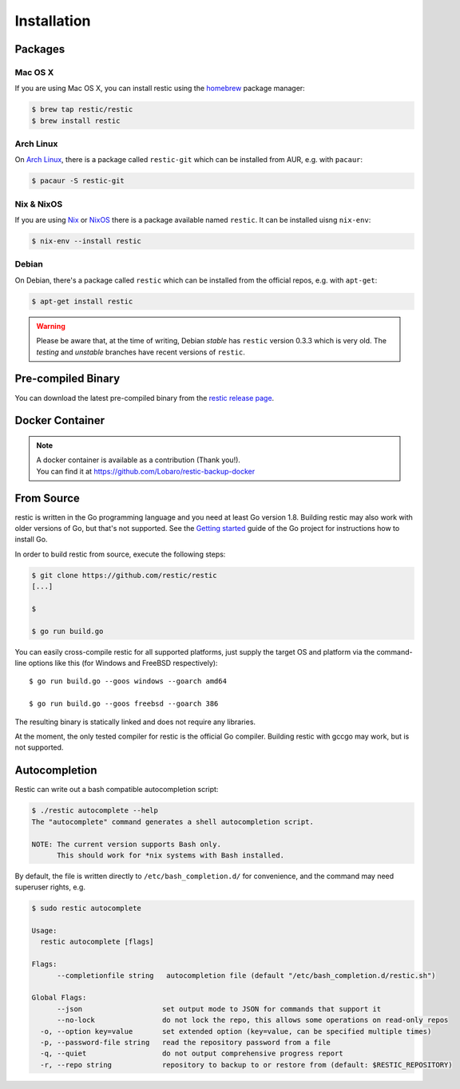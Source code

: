 ..
  Normally, there are no heading levels assigned to certain characters as the structure is
  determined from the succession of headings. However, this convention is used in Python’s
  Style Guide for documenting which you may follow:

  # with overline, for parts
  * for chapters
  = for sections
  - for subsections
  ^ for subsubsections
  " for paragraphs

############
Installation
############

Packages
********

Mac OS X
========

If you are using Mac OS X, you can install restic using the
`homebrew <http://brew.sh/>`__ package manager:

.. code-block:: console

    $ brew tap restic/restic
    $ brew install restic

Arch Linux
==========

On `Arch Linux <https://www.archlinux.org/>`__, there is a package called ``restic-git``
which can be installed from AUR, e.g. with ``pacaur``:

.. code-block:: console

    $ pacaur -S restic-git

Nix & NixOS
===========

If you are using `Nix <https://nixos.org/nix/>`__ or `NixOS <https://nixos.org/>`__
there is a package available named ``restic``.
It can be installed uisng ``nix-env``:

.. code-block:: console

    $ nix-env --install restic 

Debian
======

On Debian, there's a package called ``restic`` which can be
installed from the official repos, e.g. with ``apt-get``:

.. code-block:: console

    $ apt-get install restic


.. warning:: Please be aware that, at the time of writing, Debian *stable*
   has ``restic`` version 0.3.3 which is very old. The *testing* and *unstable*
   branches have recent versions of ``restic``.

Pre-compiled Binary
*******************

You can download the latest pre-compiled binary from the `restic release
page <https://github.com/restic/restic/releases/latest>`__.

Docker Container
****************

.. note::
   | A docker container is available as a contribution (Thank you!).
   | You can find it at https://github.com/Lobaro/restic-backup-docker

From Source
***********

restic is written in the Go programming language and you need at least
Go version 1.8. Building restic may also work with older versions of Go,
but that's not supported. See the `Getting
started <https://golang.org/doc/install>`__ guide of the Go project for
instructions how to install Go.

In order to build restic from source, execute the following steps:

.. code-block:: console

    $ git clone https://github.com/restic/restic
    [...]

    $ 

    $ go run build.go

You can easily cross-compile restic for all supported platforms, just
supply the target OS and platform via the command-line options like this
(for Windows and FreeBSD respectively):

::

    $ go run build.go --goos windows --goarch amd64

    $ go run build.go --goos freebsd --goarch 386

The resulting binary is statically linked and does not require any
libraries.

At the moment, the only tested compiler for restic is the official Go
compiler. Building restic with gccgo may work, but is not supported.

Autocompletion
**************

Restic can write out a bash compatible autocompletion script:

.. code-block:: console

    $ ./restic autocomplete --help
    The "autocomplete" command generates a shell autocompletion script.

    NOTE: The current version supports Bash only.
          This should work for *nix systems with Bash installed.

By default, the file is written directly to ``/etc/bash_completion.d/``
for convenience, and the command may need superuser rights, e.g.

.. code-block:: console

    $ sudo restic autocomplete

    Usage:
      restic autocomplete [flags]

    Flags:
          --completionfile string   autocompletion file (default "/etc/bash_completion.d/restic.sh")

    Global Flags:
          --json                   set output mode to JSON for commands that support it
          --no-lock                do not lock the repo, this allows some operations on read-only repos
      -o, --option key=value       set extended option (key=value, can be specified multiple times)
      -p, --password-file string   read the repository password from a file
      -q, --quiet                  do not output comprehensive progress report
      -r, --repo string            repository to backup to or restore from (default: $RESTIC_REPOSITORY)


